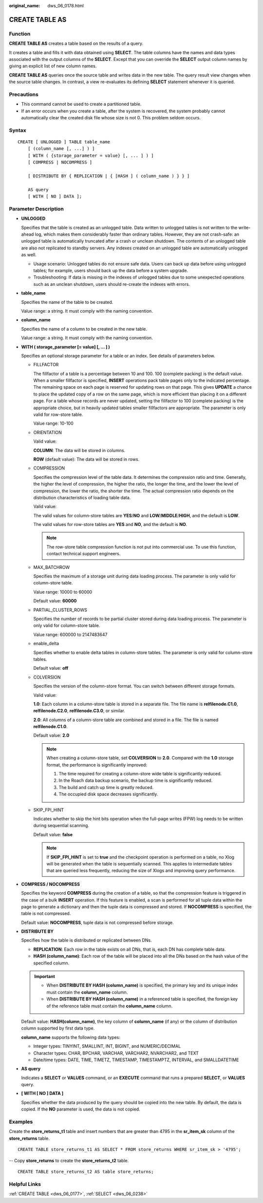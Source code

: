 :original_name: dws_06_0178.html

.. _dws_06_0178:

CREATE TABLE AS
===============

Function
--------

**CREATE TABLE AS** creates a table based on the results of a query.

It creates a table and fills it with data obtained using **SELECT**. The table columns have the names and data types associated with the output columns of the **SELECT**. Except that you can override the **SELECT** output column names by giving an explicit list of new column names.

**CREATE TABLE AS** queries once the source table and writes data in the new table. The query result view changes when the source table changes. In contrast, a view re-evaluates its defining **SELECT** statement whenever it is queried.

Precautions
-----------

-  This command cannot be used to create a partitioned table.
-  If an error occurs when you create a table, after the system is recovered, the system probably cannot automatically clear the created disk file whose size is not 0. This problem seldom occurs.

Syntax
------

::

   CREATE [ UNLOGGED ] TABLE table_name
       [ (column_name [, ...] ) ]
       [ WITH ( {storage_parameter = value} [, ... ] ) ]
       [ COMPRESS | NOCOMPRESS ]

       [ DISTRIBUTE BY { REPLICATION | { [HASH ] ( column_name ) } } ]

       AS query
       [ WITH [ NO ] DATA ];

Parameter Description
---------------------

-  **UNLOGGED**

   Specifies that the table is created as an unlogged table. Data written to unlogged tables is not written to the write-ahead log, which makes them considerably faster than ordinary tables. However, they are not crash-safe: an unlogged table is automatically truncated after a crash or unclean shutdown. The contents of an unlogged table are also not replicated to standby servers. Any indexes created on an unlogged table are automatically unlogged as well.

   -  Usage scenario: Unlogged tables do not ensure safe data. Users can back up data before using unlogged tables; for example, users should back up the data before a system upgrade.
   -  Troubleshooting: If data is missing in the indexes of unlogged tables due to some unexpected operations such as an unclean shutdown, users should re-create the indexes with errors.

-  **table_name**

   Specifies the name of the table to be created.

   Value range: a string. It must comply with the naming convention.

-  **column_name**

   Specifies the name of a column to be created in the new table.

   Value range: a string. It must comply with the naming convention.

-  **WITH ( storage_parameter [= value] [, ... ] )**

   Specifies an optional storage parameter for a table or an index. See details of parameters below.

   -  FILLFACTOR

      The fillfactor of a table is a percentage between 10 and 100. 100 (complete packing) is the default value. When a smaller fillfactor is specified, **INSERT** operations pack table pages only to the indicated percentage. The remaining space on each page is reserved for updating rows on that page. This gives **UPDATE** a chance to place the updated copy of a row on the same page, which is more efficient than placing it on a different page. For a table whose records are never updated, setting the fillfactor to 100 (complete packing) is the appropriate choice, but in heavily updated tables smaller fillfactors are appropriate. The parameter is only valid for row-store table.

      Value range: 10-100

   -  ORIENTATION

      Valid value:

      **COLUMN**: The data will be stored in columns.

      **ROW** (default value): The data will be stored in rows.

   -  COMPRESSION

      Specifies the compression level of the table data. It determines the compression ratio and time. Generally, the higher the level of compression, the higher the ratio, the longer the time, and the lower the level of compression, the lower the ratio, the shorter the time. The actual compression ratio depends on the distribution characteristics of loading table data.

      Valid value:

      The valid values for column-store tables are **YES**/**NO** and **LOW**/**MIDDLE**/**HIGH**, and the default is **LOW**.

      The valid values for row-store tables are **YES** and **NO**, and the default is **NO**.

      .. note::

         The row-store table compression function is not put into commercial use. To use this function, contact technical support engineers.

   -  MAX_BATCHROW

      Specifies the maximum of a storage unit during data loading process. The parameter is only valid for column-store table.

      Value range: 10000 to 60000

      Default value: **60000**

   -  PARTIAL_CLUSTER_ROWS

      Specifies the number of records to be partial cluster stored during data loading process. The parameter is only valid for column-store table.

      Value range: 600000 to 2147483647

   -  enable_delta

      Specifies whether to enable delta tables in column-store tables. The parameter is only valid for column-store tables.

      Default value: **off**

   -  COLVERSION

      Specifies the version of the column-store format. You can switch between different storage formats.

      Valid value:

      **1.0**: Each column in a column-store table is stored in a separate file. The file name is **relfilenode.C1.0**, **relfilenode.C2.0**, **relfilenode.C3.0**, or similar.

      **2.0**: All columns of a column-store table are combined and stored in a file. The file is named **relfilenode.C1.0**.

      Default value: **2.0**

      .. note::

         When creating a column-store table, set **COLVERSION** to **2.0**. Compared with the **1.0** storage format, the performance is significantly improved:

         #. The time required for creating a column-store wide table is significantly reduced.
         #. In the Roach data backup scenario, the backup time is significantly reduced.
         #. The build and catch up time is greatly reduced.
         #. The occupied disk space decreases significantly.

   -  SKIP_FPI_HINT

      Indicates whether to skip the hint bits operation when the full-page writes (FPW) log needs to be written during sequential scanning.

      Default value: **false**

      .. note::

         If **SKIP_FPI_HINT** is set to **true** and the checkpoint operation is performed on a table, no Xlog will be generated when the table is sequentially scanned. This applies to intermediate tables that are queried less frequently, reducing the size of Xlogs and improving query performance.

-  **COMPRESS / NOCOMPRESS**

   Specifies the keyword **COMPRESS** during the creation of a table, so that the compression feature is triggered in the case of a bulk **INSERT** operation. If this feature is enabled, a scan is performed for all tuple data within the page to generate a dictionary and then the tuple data is compressed and stored. If **NOCOMPRESS** is specified, the table is not compressed.

   Default value: **NOCOMPRESS**, tuple data is not compressed before storage.

-  **DISTRIBUTE BY**

   Specifies how the table is distributed or replicated between DNs.

   -  **REPLICATION**: Each row in the table exists on all DNs, that is, each DN has complete table data.
   -  **HASH (column_name)**: Each row of the table will be placed into all the DNs based on the hash value of the specified column.

   .. important::

      -  When **DISTRIBUTE BY HASH (column_name)** is specified, the primary key and its unique index must contain the **column_name** column.
      -  When **DISTRIBUTE BY HASH (column_name)** in a referenced table is specified, the foreign key of the reference table must contain the **column_name** column.

   Default value: **HASH(column_name)**, the key column of **column_name** (if any) or the column of distribution column supported by first data type.

   **column_name** supports the following data types:

   -  Integer types: TINYINT, SMALLINT, INT, BIGINT, and NUMERIC/DECIMAL
   -  Character types: CHAR, BPCHAR, VARCHAR, VARCHAR2, NVARCHAR2, and TEXT
   -  Date/time types: DATE, TIME, TIMETZ, TIMESTAMP, TIMESTAMPTZ, INTERVAL, and SMALLDATETIME

-  **AS query**

   Indicates a **SELECT** or **VALUES** command, or an **EXECUTE** command that runs a prepared **SELECT**, or **VALUES** query.

-  **[ WITH [ NO ] DATA ]**

   Specifies whether the data produced by the query should be copied into the new table. By default, the data is copied. If the **NO** parameter is used, the data is not copied.

Examples
--------

Create the **store_returns_t1** table and insert numbers that are greater than 4795 in the **sr_item_sk** column of the **store_returns** table.

::

   CREATE TABLE store_returns_t1 AS SELECT * FROM store_returns WHERE sr_item_sk > '4795';

-- Copy **store_returns** to create the **store_returns_t2** table.

::

   CREATE TABLE store_returns_t2 AS table store_returns;

Helpful Links
-------------

:ref:`CREATE TABLE <dws_06_0177>`, :ref:`SELECT <dws_06_0238>`
